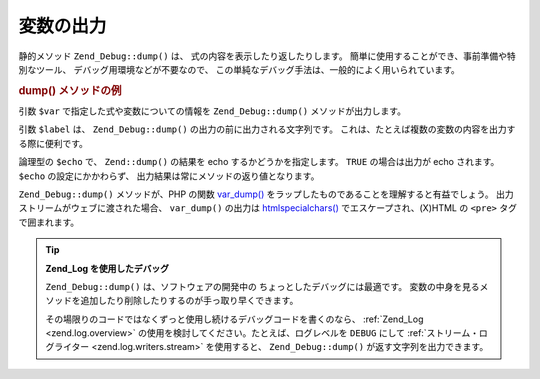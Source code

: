 .. EN-Revision: none
.. _zend.debug.dumping:

変数の出力
=====

静的メソッド ``Zend_Debug::dump()`` は、 式の内容を表示したり返したりします。
簡単に使用することができ、事前準備や特別なツール、
デバッグ用環境などが不要なので、
この単純なデバッグ手法は、一般的によく用いられています。

.. _zend.debug.dumping.example:

.. rubric:: dump() メソッドの例

.. code-block:: php
   :linenos:

   Zend_Debug::dump($var, $label = null, $echo = true);

引数 ``$var`` で指定した式や変数についての情報を ``Zend_Debug::dump()``
メソッドが出力します。

引数 ``$label`` は、 ``Zend_Debug::dump()`` の出力の前に出力される文字列です。
これは、たとえば複数の変数の内容を出力する際に便利です。

論理型の ``$echo`` で、 ``Zend::dump()`` の結果を echo するかどうかを指定します。 ``TRUE``
の場合は出力が echo されます。 ``$echo`` の設定にかかわらず、
出力結果は常にメソッドの返り値となります。

``Zend_Debug::dump()`` メソッドが、PHP の関数 `var_dump()`_
をラップしたものであることを理解すると有益でしょう。
出力ストリームがウェブに渡された場合、 ``var_dump()`` の出力は `htmlspecialchars()`_
でエスケープされ、(X)HTML の ``<pre>`` タグで囲まれます。

.. tip::

   **Zend_Log を使用したデバッグ**

   ``Zend_Debug::dump()`` は、ソフトウェアの開発中の
   ちょっとしたデバッグには最適です。
   変数の中身を見るメソッドを追加したり削除したりするのが手っ取り早くできます。

   その場限りのコードではなくずっと使用し続けるデバッグコードを書くのなら、
   :ref:`Zend_Log <zend.log.overview>` の使用を検討してください。たとえば、ログレベルを
   ``DEBUG`` にして :ref:`ストリーム・ログライター <zend.log.writers.stream>` を使用すると、
   ``Zend_Debug::dump()`` が返す文字列を出力できます。



.. _`var_dump()`: http://php.net/var_dump
.. _`htmlspecialchars()`: http://php.net/htmlspecialchars
